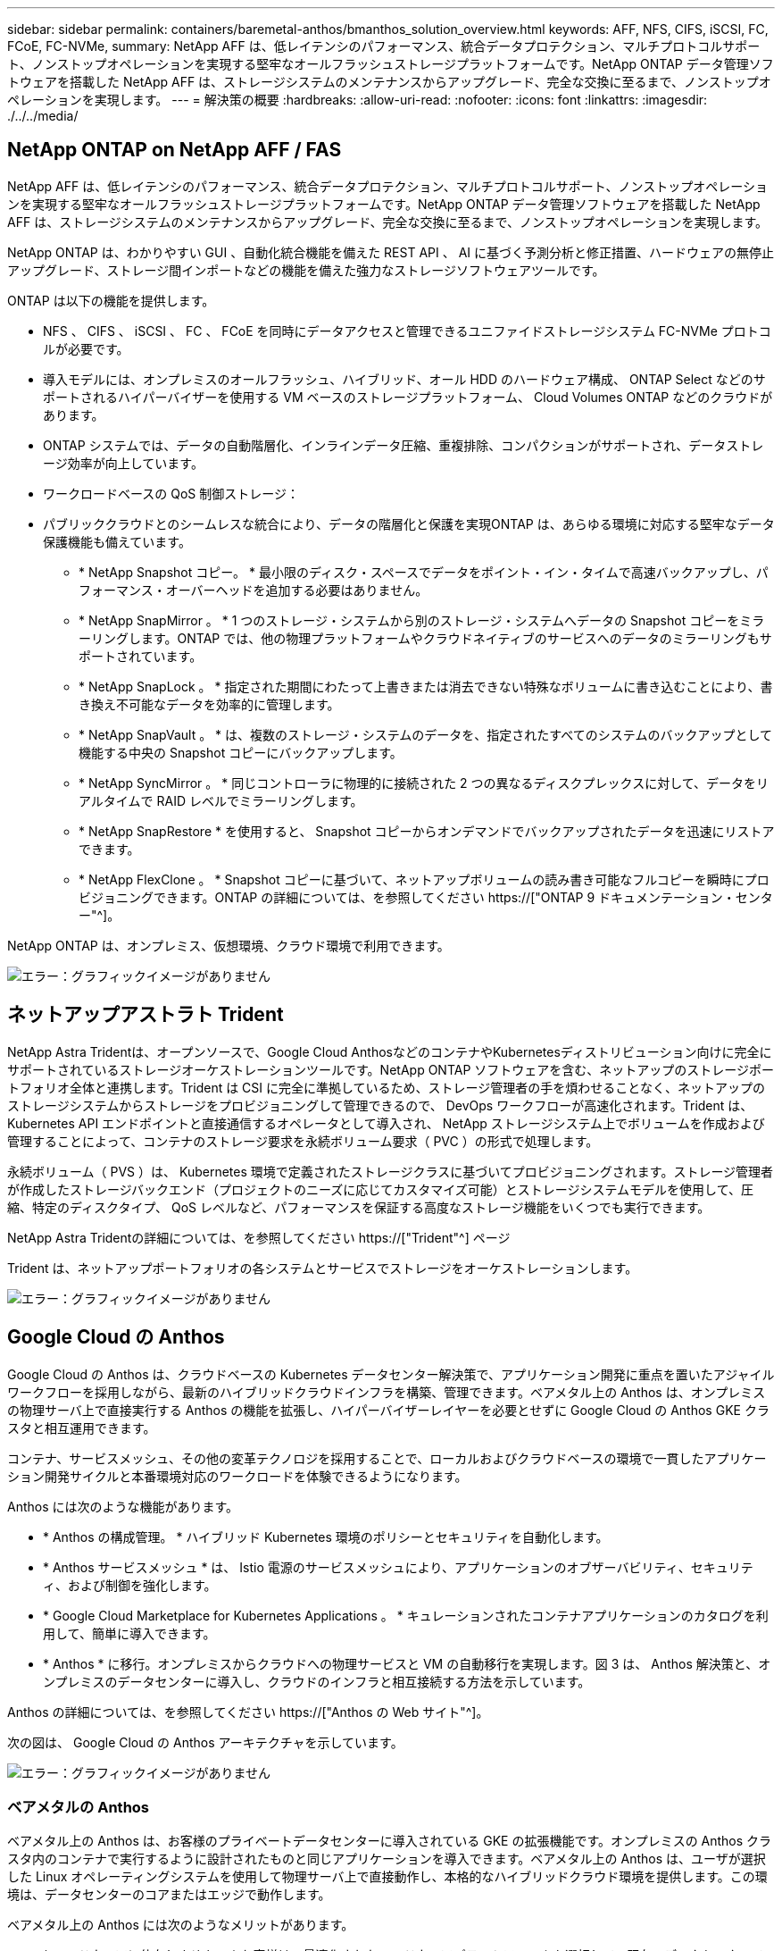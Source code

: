 ---
sidebar: sidebar 
permalink: containers/baremetal-anthos/bmanthos_solution_overview.html 
keywords: AFF, NFS, CIFS, iSCSI, FC, FCoE, FC-NVMe, 
summary: NetApp AFF は、低レイテンシのパフォーマンス、統合データプロテクション、マルチプロトコルサポート、ノンストップオペレーションを実現する堅牢なオールフラッシュストレージプラットフォームです。NetApp ONTAP データ管理ソフトウェアを搭載した NetApp AFF は、ストレージシステムのメンテナンスからアップグレード、完全な交換に至るまで、ノンストップオペレーションを実現します。 
---
= 解決策の概要
:hardbreaks:
:allow-uri-read: 
:nofooter: 
:icons: font
:linkattrs: 
:imagesdir: ./../../media/




== NetApp ONTAP on NetApp AFF / FAS

NetApp AFF は、低レイテンシのパフォーマンス、統合データプロテクション、マルチプロトコルサポート、ノンストップオペレーションを実現する堅牢なオールフラッシュストレージプラットフォームです。NetApp ONTAP データ管理ソフトウェアを搭載した NetApp AFF は、ストレージシステムのメンテナンスからアップグレード、完全な交換に至るまで、ノンストップオペレーションを実現します。

NetApp ONTAP は、わかりやすい GUI 、自動化統合機能を備えた REST API 、 AI に基づく予測分析と修正措置、ハードウェアの無停止アップグレード、ストレージ間インポートなどの機能を備えた強力なストレージソフトウェアツールです。

ONTAP は以下の機能を提供します。

* NFS 、 CIFS 、 iSCSI 、 FC 、 FCoE を同時にデータアクセスと管理できるユニファイドストレージシステム FC-NVMe プロトコルが必要です。
* 導入モデルには、オンプレミスのオールフラッシュ、ハイブリッド、オール HDD のハードウェア構成、 ONTAP Select などのサポートされるハイパーバイザーを使用する VM ベースのストレージプラットフォーム、 Cloud Volumes ONTAP などのクラウドがあります。
* ONTAP システムでは、データの自動階層化、インラインデータ圧縮、重複排除、コンパクションがサポートされ、データストレージ効率が向上しています。
* ワークロードベースの QoS 制御ストレージ：
* パブリッククラウドとのシームレスな統合により、データの階層化と保護を実現ONTAP は、あらゆる環境に対応する堅牢なデータ保護機能も備えています。
+
** * NetApp Snapshot コピー。 * 最小限のディスク・スペースでデータをポイント・イン・タイムで高速バックアップし、パフォーマンス・オーバーヘッドを追加する必要はありません。
** * NetApp SnapMirror 。 * 1 つのストレージ・システムから別のストレージ・システムへデータの Snapshot コピーをミラーリングします。ONTAP では、他の物理プラットフォームやクラウドネイティブのサービスへのデータのミラーリングもサポートされています。
** * NetApp SnapLock 。 * 指定された期間にわたって上書きまたは消去できない特殊なボリュームに書き込むことにより、書き換え不可能なデータを効率的に管理します。
** * NetApp SnapVault 。 * は、複数のストレージ・システムのデータを、指定されたすべてのシステムのバックアップとして機能する中央の Snapshot コピーにバックアップします。
** * NetApp SyncMirror 。 * 同じコントローラに物理的に接続された 2 つの異なるディスクプレックスに対して、データをリアルタイムで RAID レベルでミラーリングします。
** * NetApp SnapRestore * を使用すると、 Snapshot コピーからオンデマンドでバックアップされたデータを迅速にリストアできます。
** * NetApp FlexClone 。 * Snapshot コピーに基づいて、ネットアップボリュームの読み書き可能なフルコピーを瞬時にプロビジョニングできます。ONTAP の詳細については、を参照してください https://["ONTAP 9 ドキュメンテーション・センター"^]。




NetApp ONTAP は、オンプレミス、仮想環境、クラウド環境で利用できます。

image:bmanthos_image1.png["エラー：グラフィックイメージがありません"]



== ネットアップアストラト Trident

NetApp Astra Tridentは、オープンソースで、Google Cloud AnthosなどのコンテナやKubernetesディストリビューション向けに完全にサポートされているストレージオーケストレーションツールです。NetApp ONTAP ソフトウェアを含む、ネットアップのストレージポートフォリオ全体と連携します。Trident は CSI に完全に準拠しているため、ストレージ管理者の手を煩わせることなく、ネットアップのストレージシステムからストレージをプロビジョニングして管理できるので、 DevOps ワークフローが高速化されます。Trident は、 Kubernetes API エンドポイントと直接通信するオペレータとして導入され、 NetApp ストレージシステム上でボリュームを作成および管理することによって、コンテナのストレージ要求を永続ボリューム要求（ PVC ）の形式で処理します。

永続ボリューム（ PVS ）は、 Kubernetes 環境で定義されたストレージクラスに基づいてプロビジョニングされます。ストレージ管理者が作成したストレージバックエンド（プロジェクトのニーズに応じてカスタマイズ可能）とストレージシステムモデルを使用して、圧縮、特定のディスクタイプ、 QoS レベルなど、パフォーマンスを保証する高度なストレージ機能をいくつでも実行できます。

NetApp Astra Tridentの詳細については、を参照してください https://["Trident"^] ページ

Trident は、ネットアップポートフォリオの各システムとサービスでストレージをオーケストレーションします。

image:bmanthos_image2.png["エラー：グラフィックイメージがありません"]



== Google Cloud の Anthos

Google Cloud の Anthos は、クラウドベースの Kubernetes データセンター解決策で、アプリケーション開発に重点を置いたアジャイルワークフローを採用しながら、最新のハイブリッドクラウドインフラを構築、管理できます。ベアメタル上の Anthos は、オンプレミスの物理サーバ上で直接実行する Anthos の機能を拡張し、ハイパーバイザーレイヤーを必要とせずに Google Cloud の Anthos GKE クラスタと相互運用できます。

コンテナ、サービスメッシュ、その他の変革テクノロジを採用することで、ローカルおよびクラウドベースの環境で一貫したアプリケーション開発サイクルと本番環境対応のワークロードを体験できるようになります。

Anthos には次のような機能があります。

* * Anthos の構成管理。 * ハイブリッド Kubernetes 環境のポリシーとセキュリティを自動化します。
* * Anthos サービスメッシュ * は、 Istio 電源のサービスメッシュにより、アプリケーションのオブザーバビリティ、セキュリティ、および制御を強化します。
* * Google Cloud Marketplace for Kubernetes Applications 。 * キュレーションされたコンテナアプリケーションのカタログを利用して、簡単に導入できます。
* * Anthos * に移行。オンプレミスからクラウドへの物理サービスと VM の自動移行を実現します。図 3 は、 Anthos 解決策と、オンプレミスのデータセンターに導入し、クラウドのインフラと相互接続する方法を示しています。


Anthos の詳細については、を参照してください https://["Anthos の Web サイト"^]。

次の図は、 Google Cloud の Anthos アーキテクチャを示しています。

image:bmanthos_image3.png["エラー：グラフィックイメージがありません"]



=== ベアメタルの Anthos

ベアメタル上の Anthos は、お客様のプライベートデータセンターに導入されている GKE の拡張機能です。オンプレミスの Anthos クラスタ内のコンテナで実行するように設計されたものと同じアプリケーションを導入できます。ベアメタル上の Anthos は、ユーザが選択した Linux オペレーティングシステムを使用して物理サーバ上で直接動作し、本格的なハイブリッドクラウド環境を提供します。この環境は、データセンターのコアまたはエッジで動作します。

ベアメタル上の Anthos には次のようなメリットがあります。

* * ハードウェアに依存しません。 * お客様は、最適化されたハードウェアプラットフォームを選択して、既存のデータセンターで Anthos を実行できます。
* * コスト削減。 * Google Cloud 環境でリソースをプロビジョニングする代わりに、アプリケーションの導入に独自の物理リソースを使用することで、大幅なコスト削減を実現できます。
* * 開発して公開 * アプリケーションの開発中にオンプレミス環境を使用できます。これにより、アプリケーションをクラウドで公開する前に、ローカルデータセンターのプライバシーでアプリケーションをテストできます。
* * パフォーマンスの向上。 * 低レイテンシと最高レベルのパフォーマンスを必要とする負荷の高いアプリケーションは、ハードウェアの近くで実行できます。
* * セキュリティー要件。 * セキュリティーの懸念が高まるお客様や、パブリッククラウドに保存できない機密データセットをお持ちのお客様は、自社のデータセンターのセキュリティーからアプリケーションを実行できるため、組織の要件を満たすことができます。
* * 管理と運用。 * ベアメタルの Anthos には、ネットワーク機能、ライフサイクル管理機能、診断機能、ヘルスチェック、ロギング、 監視機能を提供します。


link:bmanthos_solution_requirements.html["次：解決策の要件"]
